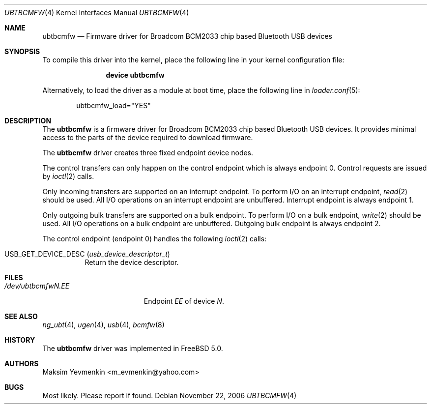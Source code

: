 .\" Copyright (c) 2003 Maksim Yevmenkin <m_evmenkin@yahoo.com>
.\" All rights reserved.
.\"
.\" Redistribution and use in source and binary forms, with or without
.\" modification, are permitted provided that the following conditions
.\" are met:
.\" 1. Redistributions of source code must retain the above copyright
.\"    notice, this list of conditions and the following disclaimer.
.\" 2. Redistributions in binary form must reproduce the above copyright
.\"    notice, this list of conditions and the following disclaimer in the
.\"    documentation and/or other materials provided with the distribution.
.\"
.\" THIS SOFTWARE IS PROVIDED BY THE AUTHOR AND CONTRIBUTORS ``AS IS'' AND
.\" ANY EXPRESS OR IMPLIED WARRANTIES, INCLUDING, BUT NOT LIMITED TO, THE
.\" IMPLIED WARRANTIES OF MERCHANTABILITY AND FITNESS FOR A PARTICULAR PURPOSE
.\" ARE DISCLAIMED. IN NO EVENT SHALL THE AUTHOR OR CONTRIBUTORS BE LIABLE
.\" FOR ANY DIRECT, INDIRECT, INCIDENTAL, SPECIAL, EXEMPLARY, OR CONSEQUENTIAL
.\" DAMAGES (INCLUDING, BUT NOT LIMITED TO, PROCUREMENT OF SUBSTITUTE GOODS
.\" OR SERVICES; LOSS OF USE, DATA, OR PROFITS; OR BUSINESS INTERRUPTION)
.\" HOWEVER CAUSED AND ON ANY THEORY OF LIABILITY, WHETHER IN CONTRACT, STRICT
.\" LIABILITY, OR TORT (INCLUDING NEGLIGENCE OR OTHERWISE) ARISING IN ANY WAY
.\" OUT OF THE USE OF THIS SOFTWARE, EVEN IF ADVISED OF THE POSSIBILITY OF
.\" SUCH DAMAGE.
.\"
.\" $Id$
.\" $FreeBSD: head/share/man/man4/ubtbcmfw.4 165216 2006-12-14 16:40:57Z mpp $
.\"
.Dd November 22, 2006
.Dt UBTBCMFW 4
.Os
.Sh NAME
.Nm ubtbcmfw
.Nd Firmware driver for Broadcom BCM2033 chip based Bluetooth USB devices
.Sh SYNOPSIS
To compile this driver into the kernel,
place the following line in your
kernel configuration file:
.Bd -ragged -offset indent
.Cd "device ubtbcmfw"
.Ed
.Pp
Alternatively, to load the driver as a
module at boot time, place the following line in
.Xr loader.conf 5 :
.Bd -literal -offset indent
ubtbcmfw_load="YES"
.Ed
.Sh DESCRIPTION
The
.Nm
is a firmware driver for Broadcom BCM2033 chip based Bluetooth USB devices.
It provides minimal access to the parts of the device required to download
firmware.
.Pp
The
.Nm
driver creates three fixed endpoint device nodes.
.Pp
The control transfers can only happen on the control endpoint which
is always endpoint 0.
Control requests are issued by
.Xr ioctl 2
calls.
.Pp
Only incoming transfers are supported on an interrupt endpoint.
To perform I/O on an interrupt endpoint,
.Xr read 2
should be used.
All I/O operations on an interrupt endpoint are unbuffered.
Interrupt endpoint is always endpoint 1.
.Pp
Only outgoing bulk transfers are supported on a bulk endpoint.
To perform I/O on a bulk endpoint,
.Xr write 2
should be used.
All I/O operations on a bulk endpoint are unbuffered.
Outgoing bulk endpoint is always endpoint 2.
.Pp
The control endpoint (endpoint 0) handles the following
.Xr ioctl 2
calls:
.Bl -tag -width indent
.It Dv USB_GET_DEVICE_DESC Pq Vt usb_device_descriptor_t
Return the device descriptor.
.El
.Sh FILES
.Bl -tag -width ".Pa /dev/ubtbcmfw Ns Ar N Ns Pa \&. Ns Ar EE" -compact
.It Pa /dev/ubtbcmfw Ns Ar N Ns Pa \&. Ns Ar EE
Endpoint
.Ar EE
of device
.Ar N .
.El
.Sh SEE ALSO
.Xr ng_ubt 4 ,
.Xr ugen 4 ,
.Xr usb 4 ,
.Xr bcmfw 8
.Sh HISTORY
The
.Nm
driver was implemented in
.Fx 5.0 .
.Sh AUTHORS
.An Maksim Yevmenkin Aq m_evmenkin@yahoo.com
.Sh BUGS
Most likely.
Please report if found.
